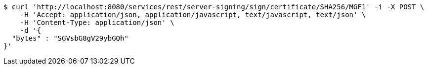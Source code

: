 [source,bash]
----
$ curl 'http://localhost:8080/services/rest/server-signing/sign/certificate/SHA256/MGF1' -i -X POST \
    -H 'Accept: application/json, application/javascript, text/javascript, text/json' \
    -H 'Content-Type: application/json' \
    -d '{
  "bytes" : "SGVsbG8gV29ybGQh"
}'
----